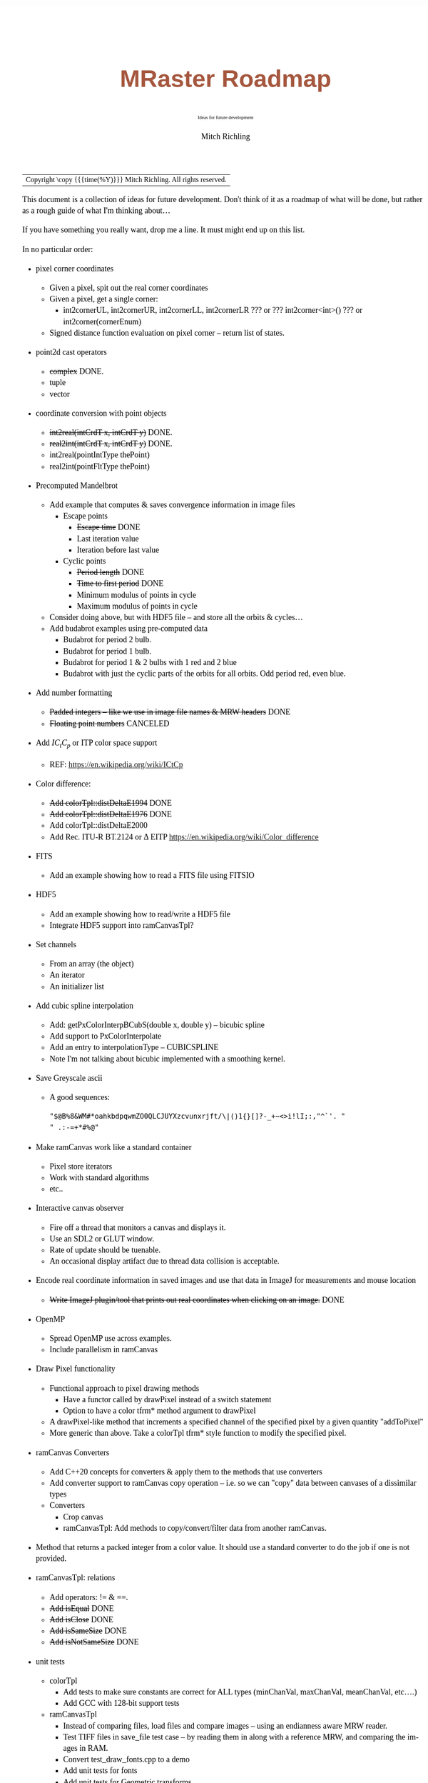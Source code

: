 # -*- Mode:Org; Coding:utf-8; fill-column:158 -*-
# ######################################################################################################################################################.H.S.##
# FILE:        roadmap.org
#+TITLE:       MRaster Roadmap
#+SUBTITLE:    Ideas for future development
#+AUTHOR:      Mitch Richling
#+EMAIL:       http://www.mitchr.me/
#+DESCRIPTION: DESCRIPTION FIXME
#+KEYWORDS:    KEYWORDS FIXME
#+LANGUAGE:    en
#+OPTIONS:     num:t toc:nil \n:nil @:t ::t |:t ^:nil -:t f:t *:t <:t skip:nil d:nil todo:t pri:nil H:5 p:t author:t html-scripts:nil 
#+SEQ_TODO:    TODO:NEW(t)                         TODO:WORK(w)    TODO:HOLD(h)    | TODO:FUTURE(f)   TODO:DONE(d)    TODO:CANCELED(c)
#+PROPERTY: header-args :eval never-export
#+HTML_HEAD: <style>body { width: 95%; margin: 2% auto; font-size: 18px; line-height: 1.4em; font-family: Georgia, serif; color: black; background-color: white; }</style>
#+HTML_HEAD: <style>body { min-width: 500px; max-width: 1024px; }</style>
#+HTML_HEAD: <style>h1,h2,h3,h4,h5,h6 { color: #A5573E; line-height: 1em; font-family: Helvetica, sans-serif; }</style>
#+HTML_HEAD: <style>h1,h2,h3 { line-height: 1.4em; }</style>
#+HTML_HEAD: <style>h1.title { font-size: 3em; }</style>
#+HTML_HEAD: <style>.subtitle { font-size: 0.6em; }</style>
#+HTML_HEAD: <style>h4,h5,h6 { font-size: 1em; }</style>
#+HTML_HEAD: <style>.org-src-container { border: 1px solid #ccc; box-shadow: 3px 3px 3px #eee; font-family: Lucida Console, monospace; font-size: 80%; margin: 0px; padding: 0px 0px; position: relative; }</style>
#+HTML_HEAD: <style>.org-src-container>pre { line-height: 1.2em; padding-top: 1.5em; margin: 0.5em; background-color: #404040; color: white; overflow: auto; }</style>
#+HTML_HEAD: <style>.org-src-container>pre:before { display: block; position: absolute; background-color: #b3b3b3; top: 0; right: 0; padding: 0 0.2em 0 0.4em; border-bottom-left-radius: 8px; border: 0; color: white; font-size: 100%; font-family: Helvetica, sans-serif;}</style>
#+HTML_HEAD: <style>pre.example { white-space: pre-wrap; white-space: -moz-pre-wrap; white-space: -o-pre-wrap; font-family: Lucida Console, monospace; font-size: 80%; background: #404040; color: white; display: block; padding: 0em; border: 2px solid black; }</style>
#+HTML_LINK_HOME: https://www.mitchr.me/
#+HTML_LINK_UP: https://richmit.github.io/mraster/index.html
# ######################################################################################################################################################.H.E.##

#+ATTR_HTML: :border 2 solid #ccc :frame hsides :align center
| Copyright \copy {{{time(%Y)}}} Mitch Richling. All rights reserved. |

#+TOC: headlines 5

This document is a collection of ideas for future development.  Don't
think of it as a roadmap of what will be done, but rather as a rough
guide of what I'm thinking about...

If you have something you really want, drop me a line.  It must might
end up on this list.

In no particular order:

 - pixel corner coordinates
   - Given a pixel, spit out the real corner coordinates
   - Given a pixel, get a single corner:
     - int2cornerUL, int2cornerUR, int2cornerLL, int2cornerLR ??? or ??? int2corner<int>() ??? or int2corner(cornerEnum)
   - Signed distance function evaluation on pixel corner -- return list of states.
 - point2d cast operators
   - +complex+ DONE.
   - tuple
   - vector
 - coordinate conversion with point objects
   - +int2real(intCrdT x, intCrdT y)+ DONE.
   - +real2int(intCrdT x, intCrdT y)+ DONE.
   - int2real(pointIntType thePoint)
   - real2int(pointFltType thePoint)
 - Precomputed Mandelbrot
   - Add example that computes & saves convergence information in image files
     - Escape points
       - +Escape time+ DONE
       - Last iteration value
       - Iteration before last value
     - Cyclic points
       - +Period length+ DONE
       - +Time to first period+ DONE
       - Minimum modulus of points in cycle
       - Maximum modulus of points in cycle
   - Consider doing above, but with HDF5 file -- and store all the orbits & cycles...
   - Add budabrot examples using pre-computed data
     - Budabrot for period 2 bulb.
     - Budabrot for period 1 bulb.
     - Budabrot for period 1 & 2 bulbs with 1 red and 2 blue
     - Budabrot with just the cyclic parts of the orbits for all orbits.  Odd period red, even blue.
 - Add number formatting
   - +Padded integers -- like we use in image file names & MRW headers+ DONE
   - +Floating point numbers+ CANCELED
 - Add $IC_tC_p$ or ITP color space support
   - REF: https://en.wikipedia.org/wiki/ICtCp
 - Color difference:
   - +Add colorTpl::distDeltaE1994+ DONE
   - +Add colorTpl::distDeltaE1976+ DONE
   - Add colorTpl::distDeltaE2000
   - Add Rec. ITU-R BT.2124 or \Delta EITP https://en.wikipedia.org/wiki/Color_difference
 - FITS
   - Add an example showing how to read a FITS file using FITSIO
 - HDF5
   - Add an example showing how to read/write a HDF5 file
   - Integrate HDF5 support into ramCanvasTpl?
 - Set channels
   - From an array (the object)
   - An iterator
   - An initializer list
 - Add cubic spline interpolation
   - Add: getPxColorInterpBCubS(double x, double y) -- bicubic spline
   - Add support to PxColorInterpolate
   - Add an entry to interpolationType -- CUBICSPLINE
   - Note I'm not talking about bicubic implemented with a smoothing kernel.
 - Save Greyscale ascii
   - A good sequences:
     #+begin_src text
     "$@B%8&WM#*oahkbdpqwmZO0QLCJUYXzcvunxrjft/\|()1{}[]?-_+~<>i!lI;:,"^`'. "
     " .:-=+*#%@"
     #+end_src
 - Make ramCanvas work like a standard container
   - Pixel store iterators
   - Work with standard algorithms
   - etc..
 - Interactive canvas observer
   - Fire off a thread that monitors a canvas and displays it.
   - Use an SDL2 or GLUT window.
   - Rate of update should be tuenable.
   - An occasional display artifact due to thread data collision is acceptable.
 - Encode real coordinate information in saved images and use that data in ImageJ for measurements and mouse location
   - +Write ImageJ plugin/tool that prints out real coordinates when clicking on an image.+ DONE
 - OpenMP
   - Spread OpenMP use across examples.
   - Include parallelism in ramCanvas
 - Draw Pixel functionality
   - Functional approach to pixel drawing methods
     - Have a functor called by drawPixel instead of a switch statement
     - Option to have a color tfrm* method argument to drawPixel
   - A drawPixel-like method that increments a specified channel of the specified pixel by a given quantity  "addToPixel"
   - More generic than above.  Take a colorTpl tfrm* style function to modify the specified pixel.
 - ramCanvas Converters
   - Add C++20 concepts for converters & apply them to the methods that use converters
   - Add converter support to ramCanvas copy operation -- i.e. so we can "copy" data between canvases of a dissimilar types
   - Converters
     - Crop canvas
     - ramCanvasTpl: Add methods to copy/convert/filter data from another ramCanvas.
 - Method that returns a packed integer from a color value.  It should use a standard converter to do the job if one is not provided.
 - ramCanvasTpl: relations
   - Add operators: != & ==.
   - +Add isEqual+ DONE
   - +Add isClose+ DONE
   - +Add isSameSize+ DONE
   - +Add isNotSameSize+ DONE
 - unit tests
   - colorTpl
     - Add tests to make sure constants are correct for ALL types (minChanVal, maxChanVal, meanChanVal, etc....)
     - Add GCC with 128-bit support tests
   - ramCanvasTpl
     - Instead of comparing files, load files and compare images -- using an endianness aware MRW reader.
     - Test TIFF files in save_file test case -- by reading them in along with a reference MRW, and comparing the images in RAM.
     - Convert test_draw_fonts.cpp to a demo
     - Add unit tests for fonts
     - Add unit tests for Geometric transforms
     - Add unit tests for Homogeneous transforms
     - Add unit tests for Convolution
     - Add unit tests for image write with filters
 - Geometric Transformations:
   - Support both forward and reverse transformations.
   - Notation
     - Target Canvas: $T$ -- coordinates $(u, v)$
     - Source Canvas: $S$ -- coordinates $(x, y)$
     - Target color: $C_T(u, v)$ = color of pixel at $(u, v)$
     - Source color: $C_S(x, y)$ = color of pixel at $(x, y)$
     - Geometric mappings: 
       - forward: $f:S\rightarrow T$
         - $f(x, y)$ -> $(u, v)$
         - $C_T(\mathrm{round}(f(x, y)))$ \leftarrow $C_S(x, y)$
         - $f(x, y)$ might not be integer coordinates.  
           - So we just pick the closest.
         - Some $(x, y)$ coordinates $S$ might not map to valid $(u, v)$ coordinates in $T$ -- i.e. they might be off canvas.
         - Some pixels in $T$ might be hit by more than one set of $(x, y)$ coordinates.  
           - A stratigy needs to be selcted for which hit to take.
         - Algorithm
           - for each $(x, y)$ in $S$
             - Compute $(u, v)=\mathrm{round}(f(x, y))$.  
             - If $(u,v)$ are valid, then set $C_T(u, v) = C_S(x, y)$ otherwise $C_T(u, v) = \mathrm{GREEN}$.
       - reverse: $r:T\rightarrow S$
         - $r(u, v) -> (x, y)$
         - $C_T(u, v) \leftarrow C_S(r(u, v))$
         - $r(u, v)$ might not be integral
           - Image interpolation is the standard solution to this problem.
         - Some $(u, v)$ coordinats in $T$ might not be mapped valid coordinates in $S$.
           - We can identify these pixesl by coloring them with a guard color (like green)
       - Algorithm
         - for each $(u, v)$ in $T$
           - Compute $(x, y)=r(u, v)$
           - If ($x,y)$ is valid, then set $C_T(u, v) = \mathrm{interpolate}(C_S, x, y)$, else set $C_T(u, v) = \mathrm{GREEN}$.
   - Methods
     - +reverse: bivariate polynomial in x & y+ DONE.
       - Bivariate Polynomials
         - Single list of coefficients
         - Order is lexicographic
     - forward: bivariate polynomial in x & y
     - forward: univariate polynomial in r
     - +reverse: univariate polynomial in r+ DONE.
       - Compatable with Imagemagick's barrel distortion transformation
         - (X, Y) is the image center for both T & S
         - A, B, C, & D are constants
         - A+B+C+D=1 -- if you don't provide D it will be computed
         - r is the target radius: r=sqrt((u-X)^2+(v-Y)^2)
         - R is the source radius: R=sqrt((x-X)^2+(y-Y)^2)
         - Command line option looks like this: =-distort Barrel "A B C D X Y"=
         - The polynomial looks like this: R = r * ( A*r^3 + B*r^2 + C*r + D )
         - Algorithm:
           #+begin_src text
           for each (u,v) 
            r=sqrt((u-X)^2+(v-Y)^2)
            R = r * ( A*r^3 + B*r^2 + C*r + D )
            x = u * r / R + X
            y = v * r / R + Y
           #+end_src
     - forward: functor
     - +reverse: functor+ DONE.
     - forward: Affine matrix (3x3) transform
     - +reverse: Affine matrix (3x3) transform+ DONE.
       - Matrix
         - Just an array of 9 elements
 - Make use of tuple assignment notation
     #+begin_src c++
     std::tuple<float&, char&&, int> tpl(x, std::move(y), z);
     const auto& [a, b, c] = tpl;
     #+end_src
